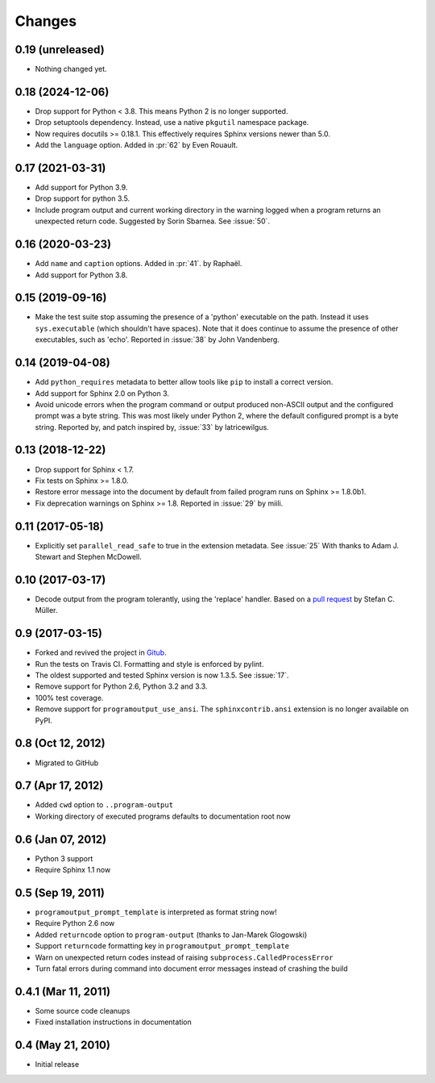 =========
 Changes
=========

0.19 (unreleased)
=================

- Nothing changed yet.


0.18 (2024-12-06)
=================

- Drop support for Python < 3.8. This means Python 2 is no longer
  supported.
- Drop setuptools dependency. Instead, use a native ``pkgutil``
  namespace package.
- Now requires docutils >= 0.18.1. This effectively requires Sphinx
  versions newer than 5.0.
- Add the ``language`` option. Added in :pr:`62` by Even Rouault.


0.17 (2021-03-31)
=================

- Add support for Python 3.9.

- Drop support for python 3.5.

- Include program output and current working directory in the warning
  logged when a program returns an unexpected return code. Suggested
  by Sorin Sbarnea. See :issue:`50`.



0.16 (2020-03-23)
=================

- Add ``name`` and ``caption`` options. Added in :pr:`41`.
  by Raphaël.
- Add support for Python 3.8.


0.15 (2019-09-16)
=================

- Make the test suite stop assuming the presence of a 'python'
  executable on the path. Instead it uses ``sys.executable`` (which
  shouldn't have spaces). Note that it does continue to assume the
  presence of other executables, such as 'echo'. Reported in :issue:`38`
  by John Vandenberg.


0.14 (2019-04-08)
=================

- Add ``python_requires`` metadata to better allow tools like ``pip``
  to install a correct version.

- Add support for Sphinx 2.0 on Python 3.

- Avoid unicode errors when the program command or output produced
  non-ASCII output and the configured prompt was a byte string. This
  was most likely under Python 2, where the default configured prompt
  is a byte string. Reported by, and patch inspired by, :issue:`33`
  by latricewilgus.

0.13 (2018-12-22)
=================

- Drop support for Sphinx < 1.7.

- Fix tests on Sphinx >= 1.8.0.

- Restore error message into the document by default from failed
  program runs on Sphinx >= 1.8.0b1.

- Fix deprecation warnings on Sphinx >= 1.8. Reported in :issue:`29`
  by miili.


0.11 (2017-05-18)
=================

- Explicitly set ``parallel_read_safe`` to true in the extension
  metadata. See :issue:`25`
  With thanks to Adam J. Stewart and Stephen McDowell.

0.10 (2017-03-17)
=================

- Decode output from the program tolerantly, using the 'replace'
  handler. Based on a `pull request
  <https://github.com/habnabit/sphinxcontrib-programoutput/commit/592078e0386c2a36d50a6528b6e49d91707138bf>`_
  by Stefan C. Müller.


0.9 (2017-03-15)
================

- Forked and revived the project in `Gitub
  <https://github.com/NextThought/sphinxcontrib-programoutput>`_.

- Run the tests on Travis CI. Formatting and style is enforced by pylint.

- The oldest supported and tested Sphinx version is now 1.3.5. See
  :issue:`17`.

- Remove support for Python 2.6, Python 3.2 and 3.3.

- 100% test coverage.

- Remove support for ``programoutput_use_ansi``. The
  ``sphinxcontrib.ansi`` extension is no longer available on PyPI.

0.8 (Oct 12, 2012)
==================

- Migrated to GitHub


0.7 (Apr 17, 2012)
==================

- Added ``cwd`` option to ``..program-output``
- Working directory of executed programs defaults to documentation root now


0.6 (Jan 07, 2012)
==================

- Python 3 support
- Require Sphinx 1.1 now


0.5 (Sep 19, 2011)
==================

- ``programoutput_prompt_template`` is interpreted as format string now!
- Require Python 2.6 now
- Added ``returncode`` option to ``program-output`` (thanks to
  Jan-Marek Glogowski)
- Support ``returncode`` formatting key in
  ``programoutput_prompt_template``
- Warn on unexpected return codes instead of raising
  ``subprocess.CalledProcessError``
- Turn fatal errors during command into document error messages
  instead of crashing the build


0.4.1 (Mar 11, 2011)
====================

- Some source code cleanups
- Fixed installation instructions in documentation


0.4 (May 21, 2010)
==================

- Initial release
